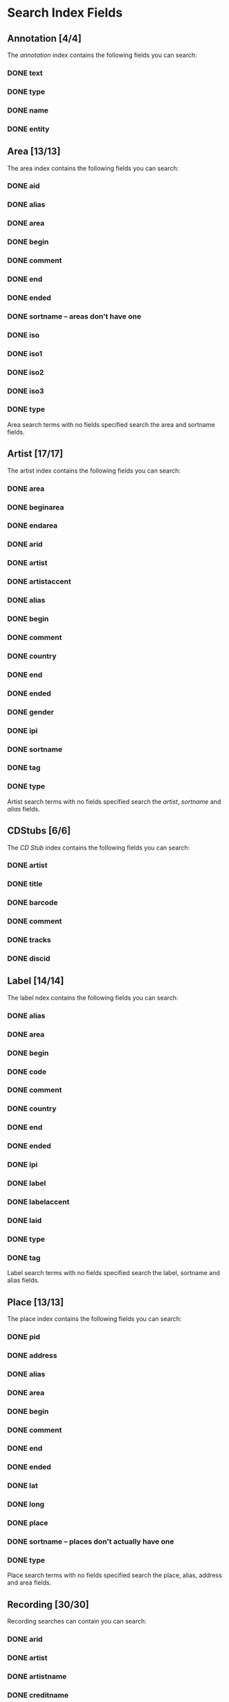 #+TODO: TODO(t) SCHEMA(m) | DONE(d)

* Search Index Fields
** Annotation [4/4]

The [[Annotation][annotation]] index contains the following fields you
can search:

*** DONE text
*** DONE type
*** DONE name
*** DONE entity

** Area [13/13]

The area index contains the following fields you can search:

*** DONE aid
*** DONE alias
*** DONE area
*** DONE begin
*** DONE comment
*** DONE end
*** DONE ended
*** DONE sortname -- areas don't have one
*** DONE iso
*** DONE iso1
*** DONE iso2
*** DONE iso3
*** DONE type

Area search terms with no fields specified search the area and sortname
fields.
** Artist [17/17]

The artist index contains the following fields you can search:

*** DONE area
*** DONE beginarea
*** DONE endarea
*** DONE arid
*** DONE artist
*** DONE artistaccent
*** DONE alias
*** DONE begin
*** DONE comment
*** DONE country
*** DONE end
*** DONE ended
*** DONE gender
*** DONE ipi
*** DONE sortname
*** DONE tag
*** DONE type

Artist search terms with no fields specified search the /artist/,
/sortname/ and /alias/ fields.
** CDStubs [6/6]

The [[CD Stub][CD Stub]] index contains the following fields you can
search:

*** DONE artist
*** DONE title
*** DONE barcode
*** DONE comment
*** DONE tracks
*** DONE discid

** Label [14/14]

The label ndex contains the following fields you can search:

*** DONE alias
*** DONE area
*** DONE begin
*** DONE code
*** DONE comment
*** DONE country
*** DONE end
*** DONE ended
*** DONE ipi
*** DONE label
*** DONE labelaccent
*** DONE laid
*** DONE type
*** DONE tag

Label search terms with no fields specified search the label, sortname
and alias fields.
** Place [13/13]

The place index contains the following fields you can search:

*** DONE pid
*** DONE address
*** DONE alias
*** DONE area
*** DONE begin
*** DONE comment
*** DONE end
*** DONE ended
*** DONE lat
*** DONE long
*** DONE place
*** DONE sortname -- places don't actually have one
*** DONE type

Place search terms with no fields specified search the place, alias,
address and area fields.
** Recording [30/30]

Recording searches can contain you can search:

*** DONE arid
*** DONE artist
*** DONE artistname
*** DONE creditname
*** DONE comment
*** DONE country
*** DONE date
*** DONE dur
*** DONE format
*** DONE isrc
*** DONE number
*** DONE position
*** DONE primarytype
*** DONE puid -- deprecated
*** DONE qdur
*** DONE recording
*** DONE recordingaccent
*** DONE reid
*** DONE release
*** DONE rgid
*** DONE rid
*** DONE secondarytype
*** DONE status
*** DONE tid
*** DONE tnum
*** DONE tracks
*** DONE tracksrelease
*** DONE tag
*** DONE type
*** DONE video

Recording search terms with no fields search the /recording/ field only
** Release Group [16/16]

The release group index contains the following fields you can search:

*** DONE arid
*** DONE artist
*** DONE artistname
*** DONE comment
*** DONE creditname
*** DONE primarytype
*** DONE rgid
*** DONE releasegroup
*** DONE releasegroupaccent
*** DONE releases
*** DONE release
*** DONE reid
*** DONE secondarytype
*** DONE status
*** DONE tag
*** DONE type

Release group search terms with no fields search the releasegroup field
only.
** Release [30/31]

The release index contains these fields you can search:

*** DONE arid
*** DONE artist
*** DONE artistname
*** DONE asin
*** DONE barcode
*** DONE catno
*** DONE comment
*** DONE country
*** DONE creditname
*** DONE date
*** DONE discids
*** TODO discidsmedium
*** DONE format
*** DONE laid
*** DONE label
*** DONE lang
*** DONE mediums
*** DONE primarytype
*** DONE puid -- deprecated
*** DONE quality
*** DONE reid
*** DONE release
*** DONE releaseaccent
*** DONE rgid
*** DONE script
*** DONE secondarytype
*** DONE status
*** DONE tag
*** DONE tracks
*** DONE tracksmedium
*** DONE type

Release search terms with no fields search the /release/ field only.
** Tag [1/1]

The Tag index contains these fields you can search:

*** DONE tag

** Work [11/11]

The work index contains these fields you can search:

*** DONE alias
*** DONE arid
*** DONE artist
*** DONE comment
*** DONE iswc
*** DONE language
*** DONE tag
*** DONE type
*** DONE wid
*** DONE work
*** DONE workaccent

Work search terms with no fields specified search the work and alias
fields.

** Editor [2/2]

*** DONE bio
*** DONE editor

** Event [14/14]

*** DONE aid
*** DONE alias
*** DONE area -- would like to allow an alias to be used
*** DONE arid
*** DONE artist -- would like to allow an alias to be used
*** DONE begin
*** DONE comment
*** DONE eid
*** DONE end
*** DONE event
*** DONE pid
*** DONE place -- would like to allow an alias to be used
*** DONE tag
*** DONE type

** FreeDB [0/6] -- deprecated

*** TODO artist
*** TODO cat
*** TODO discid
*** TODO title
*** TODO tracks
*** TODO year

** Series [7/7]

*** DONE alias
*** DONE comment
*** DONE orderingattribute
*** DONE series
*** DONE sid
*** DONE tag
*** DONE type

** URL [2/5]

*** TODO relationtype
*** TODO targetid
*** TODO targettype
*** DONE uid
*** DONE url
